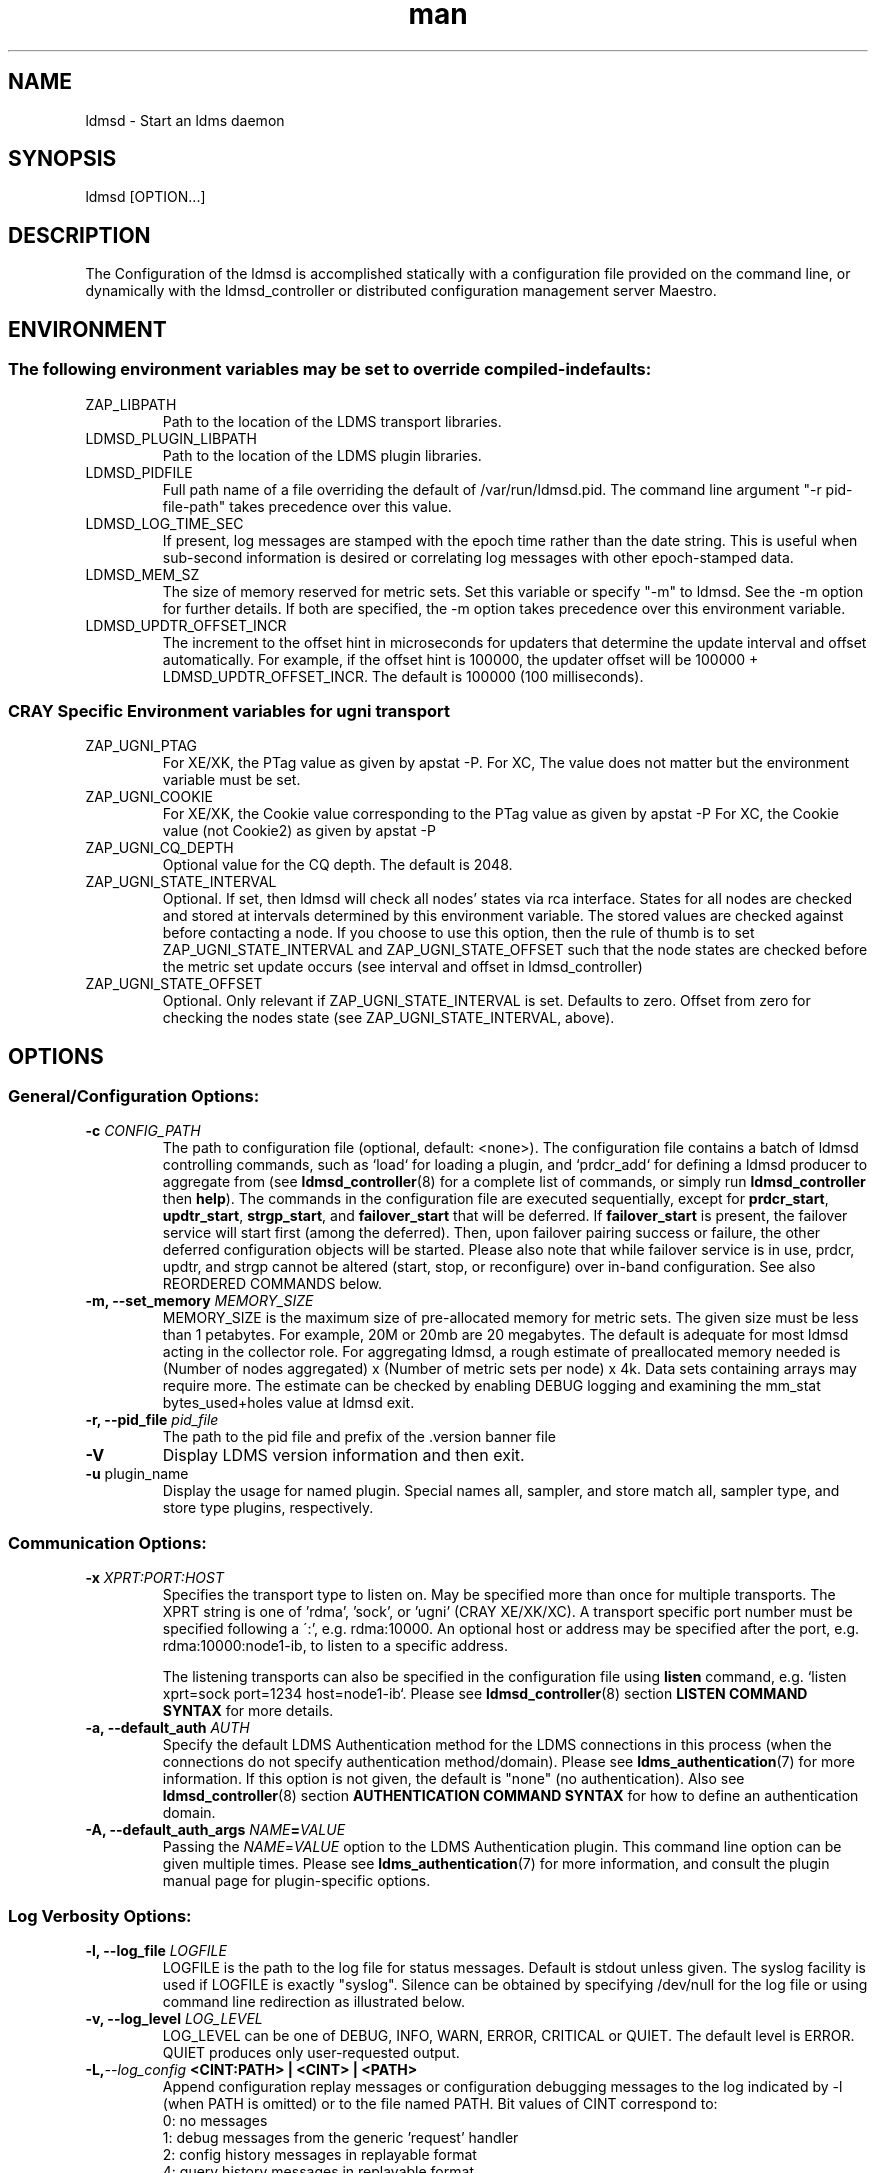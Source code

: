 .\" Manpage for ldmsd ldms-aggd
.\" Contact ovis-help@ca.sandia.gov to correct errors or typos.
.TH man 8 "28 Feb 2018" "v4" "ldmsd man page"

.SH NAME
ldmsd \- Start an ldms daemon

.SH SYNOPSIS
ldmsd [OPTION...]

.SH DESCRIPTION
The \c ldmsd command is used to start an instance of an ldmsd server.
Configuration of the ldmsd is accomplished statically with a configuration
file provided on the command line, or dynamically with the ldmsd_controller
or distributed configuration management server Maestro.

.SH ENVIRONMENT
.SS The following environment variables may be set to override compiled-in defaults:
.TP
ZAP_LIBPATH
Path to the location of the LDMS transport libraries.
.TP
LDMSD_PLUGIN_LIBPATH
Path to the location of the LDMS plugin libraries.
.TP
LDMSD_PIDFILE
Full path name of a file overriding the default of /var/run/ldmsd.pid. The command line
argument "-r pid-file-path" takes precedence over this value.
.TP
LDMSD_LOG_TIME_SEC
If present, log messages are stamped with the epoch time rather than the date string. This is useful when sub-second information is desired or correlating log messages with other epoch-stamped data.
.TP
LDMSD_MEM_SZ
The size of memory reserved for metric sets. Set this variable or specify "-m"
to ldmsd. See the -m option for further details. If both are specified, the -m
option takes precedence over this environment variable.
.TP
LDMSD_UPDTR_OFFSET_INCR
The increment to the offset hint in microseconds for updaters that
determine the update interval and offset automatically. For example, if the offset
hint is 100000, the updater offset will be 100000 + LDMSD_UPDTR_OFFSET_INCR.
The default is 100000 (100 milliseconds).

.SS CRAY Specific Environment variables for ugni transport
.TP
ZAP_UGNI_PTAG
For XE/XK, the PTag value as given by apstat -P.
For XC, The value does not matter but the environment variable must be set.
.TP
ZAP_UGNI_COOKIE
For XE/XK, the Cookie value corresponding to the PTag value as given by apstat -P
For XC, the Cookie value (not Cookie2) as given by apstat -P
.TP
ZAP_UGNI_CQ_DEPTH
Optional value for the CQ depth. The default is 2048.
.TP
ZAP_UGNI_STATE_INTERVAL
Optional. If set, then ldmsd will check all nodes' states via rca interface.
States for all nodes are checked and stored at intervals determined by this environment variable. The stored
values are checked against before contacting a node. If you choose to use this option, then the rule of
thumb is to set ZAP_UGNI_STATE_INTERVAL and ZAP_UGNI_STATE_OFFSET such that the node states are checked
before the metric set update occurs (see interval and offset in ldmsd_controller)
.TP
ZAP_UGNI_STATE_OFFSET
Optional. Only relevant if ZAP_UGNI_STATE_INTERVAL is set. Defaults to zero. Offset from zero for
checking the nodes state (see ZAP_UGNI_STATE_INTERVAL, above).


.SH OPTIONS
.SS
General/Configuration Options:
.TP
.BI "-c " CONFIG_PATH
The path to configuration file (optional, default: <none>). The configuration
file contains a batch of ldmsd controlling commands, such as `load` for loading
a plugin, and `prdcr_add` for defining a ldmsd producer to aggregate from (see
\fBldmsd_controller\fR(8) for a complete list of commands, or simply run
\fBldmsd_controller\fR then \fBhelp\fR). The commands in the configuration file
are executed sequentially, except for \fBprdcr_start\fR, \fBupdtr_start\fR,
\fBstrgp_start\fR, and \fBfailover_start\fR that will be deferred. If
\fBfailover_start\fR is present, the failover service will start first (among
the deferred). Then, upon failover pairing success or failure, the other
deferred configuration objects will be started. Please also note that while
failover service is in use, prdcr, updtr, and strgp cannot be altered (start,
stop, or reconfigure) over in-band configuration. See also REORDERED COMMANDS below.
.TP
.BI "-m, --set_memory" " MEMORY_SIZE"
.br
MEMORY_SIZE is the maximum size of pre-allocated memory for metric sets.
The given size must be less than 1 petabytes.
For example, 20M or 20mb are 20 megabytes. The default is adequate for most ldmsd acting in the collector role.
For aggregating ldmsd, a rough estimate of preallocated memory needed is (Number of nodes aggregated) x (Number of metric sets per node) x 4k.
Data sets containing arrays may require more. The estimate can be checked by enabling DEBUG logging and examining the mm_stat bytes_used+holes value at ldmsd exit.
.TP
.BI "-r, --pid_file" " pid_file"
The path to the pid file and prefix of the .version banner file
.TP
.BR -V
Display LDMS version information and then exit.
.TP
.BR -u " plugin_name"
Display the usage for named plugin. Special names all, sampler, and store match all, sampler type, and store type plugins, respectively.


.SS
Communication Options:
.TP
.BI -x " XPRT:PORT:HOST"
.br
Specifies the transport type to listen on. May be specified more than once for
multiple transports. The XPRT string is one of 'rdma', 'sock', or 'ugni' (CRAY
XE/XK/XC). A transport specific port number must be specified following a \':',
e.g. rdma:10000. An optional host or address may be specified after the port,
e.g. rdma:10000:node1-ib, to listen to a specific address.

The listening transports can also be specified in the configuration file using
\fBlisten\fR command, e.g. `listen xprt=sock port=1234 host=node1-ib`. Please see
\fBldmsd_controller\fR(8) section \fBLISTEN COMMAND SYNTAX\fR for more details.
.TP
.BI "-a, --default_auth" " AUTH"
Specify the default LDMS Authentication method for the LDMS connections in this
process (when the connections do not specify authentication method/domain).
Please see \fBldms_authentication\fR(7) for more information. If this option is
not given, the default is "none" (no authentication). Also see
\fBldmsd_controller\fR(8) section \fBAUTHENTICATION COMMAND SYNTAX\fR for how to
define an authentication domain.
.TP
.BI "-A, --default_auth_args" " NAME" = VALUE
Passing the \fINAME\fR=\fIVALUE\fR option to the LDMS Authentication plugin.
This command line option can be given multiple times. Please see
\fBldms_authentication\fR(7) for more information, and consult the plugin manual
page for plugin-specific options.

.SS
Log Verbosity Options:
.TP
.BI "-l, --log_file" " LOGFILE"
.br
LOGFILE is the path to the log file for status messages. Default is stdout unless given.
The syslog facility is used if LOGFILE is exactly "syslog".
Silence can be obtained by specifying /dev/null for the log file or using command line redirection as illustrated below.
.TP
.BI "-v, --log_level" " LOG_LEVEL"
.br
LOG_LEVEL can be one of DEBUG, INFO, WARN, ERROR, CRITICAL or QUIET.
The default level is ERROR. QUIET produces only user-requested output.
.TP
.BI -L, --log_config " <CINT:PATH> | <CINT> | <PATH>"
.br
Append configuration replay messages or configuration debugging messages to the log indicated by -l (when PATH is omitted) or to the file named PATH. Bit values of CINT correspond to:
.nf
      0: no messages
      1: debug messages from the generic 'request' handler
      2: config history messages in replayable format
      4: query history messages in replayable format
      8: failover debugging messages
     16: include delta time prefix when using PATH
     32: include epoch timestamp prefix when using PATH
.fi
These values may be added together to enable multiple outputs. All messages are logged at the user-requested level, LDMSD_LALL. CINT values 2, 26 and 27 are often interesting. When CINT is omitted, 1 is the default. When PATH is used, the log messages are flushed to as they are generated.

.SH SPECIFYING COMMAND-LINE OPTIONS IN CONFIGURATION FILES
.PP
While command-line options are useful for quick configuration, complex setups or
repeated deployments benefit from configuration files. These files provide a
centralized location to define all initial settings for LDMSD, promoting
readability, maintainability, and easy sharing across deployments. This section
serves as a reference for configuration commands used in these files. These
commands offer an alternative approach to specifying the initial state of LDMSD
compared to using command-line options

.SS Configuration commands to initialize LDMSD

\fBlog_file\fR sets the log file path.
.RS
.IP \fBpath\fR=\fIPATH
The log file path
.RE

\fBlog_level\fR sets the log verbosify. The default is ERROR.
.RS
.IP \fBlevel\fR=\fILEVEL
The log level ordered from the most to the least severity: CRITICAL, ERROR,
WARNING, INFO, and DEBUG.
.RE

\fBset_memory\fR sets the total set memory. The default is 512 MB.
.RS
.IP \fBsize\fR=\fISIZE
The total set memory size.
.RE

\fBpid_file\fR sets the path to the PID file.
.RS
.IP \fBpath\fR=\fIPATH
The PID file path
.RE

\fBbanner\fR specifies the banner mode.
.RS
.IP \fBmode=\fI0|1|2
0 means no banner; 1 means auto-deleting the banner file at exit; and 2 means
leaving the banner file.
.RE

\fBworker_threads\fR sets the number of threads scheduling sample and update
events.
.RS
.IP \fBnum\fR=\fINUM
Number of threads that are responsible for scheduling sample, dir, lookup, and
update events.
.RE

\fBdefault_auth\fR defines the default authentication domain. The default is no
authentication.
.RS
.IP \fBplugin\fR=\fINAME
The authentication plugin name
.IP \fB[auth_attr\fR=\fattr_value\fB]
The attribute-value pairs of the authentication plugin
.RE

\fBauth_add\fR defines an additional authentication domain.
.RS
.IP \fBname\fR=\fINAME
The authentication domain name
.IP \fBplugin\fR=\fIPI_NAME
The autnentication plugin name
.IP \fB[auth_attr\fR=\fattr_value\fB]
The attribute-value pairs of the authentication plugin
.RE

\fBlisten\fR defines a listen endpoint.
.RS
.IP \fBxprt\fR=\fIXPRT
Endpoint transport: sock, rdma, ugni
.IP \fBport\fR=\fIPORT
Listening port
.IP \fB[host\fR=\fIHOST\fB]
Listening host
.IP \fB[auth\fR=\fIAUTH\fB]
Authentication domain. The default authentication domain is used if none is
specified.
.RE

\fBdefault_quota\fR sets the receiving quota in bytes
.RS
.IP \fBquota\fR=\fIBYTES
The quota limit in bytes
.RE

\fBpublish_kernel\fR enables LDMSD to publish kernel metrics and specifies the
kernel metric file.
.RS
.IP \fBpath\fR=\fIPATH
The path to the kernel metric file
.RE

\fBdaemon_name\fR sets the LDMS process name.
.RS
.IP \fBname\fR=\fINAME
LDMS process name
.RE


.SS 'option' configuration command to set the command-line options
.PP
Apart from the configuration commands above, the configuration command 'option'
can be used to specify the command-line option.
.RS
option <COMMAND-LINE OPTIONS>

.TP
.BI -a, --default_auth
.TP
.BI -A, --default_auth_args
.TP
.BI -B, --banner
.TP
.BI -k, --publish_kernel
.TP
.BI -l, --log_file " PATH"
.TP
.BI -m, --set_memory
.TP
.BI -n, --daemon_name
.TP
.BI -P, --worker_threads
.TP
.BI -r, --pid_file
.TP
.BI -s, --kernel_set_path
.TP
.BI -v, --log_level
.TP
.BI -L, --log_config " <CINT[:PATH]>"
.RE

.SS Specifying the listen endpoints in configuraton files
.TP
Users can use the 'listen' command to define the listen endpoints. For example,
listen xprt=sock port=411

.SS Example
> cat ldmsd.conf
.nf
  # cmd-line options
  log_file path=/opt/ovis/var/ldmsd.log
  log_level level=ERROR
  set_memory size=2GB
  worker_threads num=16
  default_auth plugin=munge
  listen xprt=ugni port=411
  # meminfo
  load name=meminfo
  config name=meminfo producer=nid0001 instance=nid0001/meminfo
  start name=meminfo interval=1000000 offset=0

.SH RUNNING LDMSD ON CRAY XE/XK/XC SYSTEMS USING APRUN
.PP
ldsmd can be run as either a user or as root using the appropriate PTag and cookie.
.PP
Check (or set) the PTag and cookie.
.RS
Cray XE/XK Systems:
.nf
> apstat -P
PDomainID           Type    Uid   PTag     Cookie
LDMS              system      0     84 0xa9380000
foo               user    22398    243  0x2bb0000

Cray XC Systems:
> apstat -P
PDomainID   Type   Uid     Cookie    Cookie2
LDMS      system     0 0x86b80000          0
foo         user 20596 0x86bb0000 0x86bc0000
.RE
.fi
.PP
Set the environment variables ZAP_UGNI_PTAG and ZAP_UGNI_COOKIE with the appropriate ptag and cookie.
.PP
Run ldmsd directly or as part of a script launched from aprun. In either case, Use aprun with the correct -p <ptag> when running.

.SH REORDERED COMMANDS
Certain commands in are reordered when processing input scripts specified with -c. Items related to failover are handled as described in the '-c' section above. Other commands are promoted to run before any non-promoted commands from the loaded script. In particular, env, loglevel, listen, auth, and option are promoted.

.SH NOTES
OCM flags are unsupported at this time.

.SH BUGS
None known.

.SH EXAMPLES
.PP
.nf
$/tmp/opt/ovis/sbin/ldmsd -x sock:60000 -p unix:/var/run/ldmsd/metric_socket -l /tmp/opt/ovis/logs/1
.br
$/tmp/opt/ovis/sbin/ldmsd -x sock:60000 -p sock:61000 -p unix:/var/runldmsd/metric_socket
.fi


.SH SEE ALSO
ldms_authentication(7), ldmsctl(8), ldms_ls(8), ldmsd_controller(8), ldms_quickstart(7)
